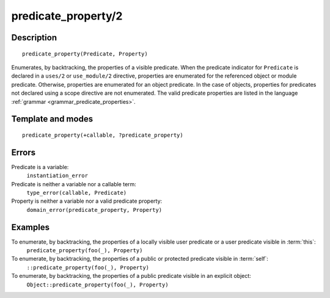 ..
   This file is part of Logtalk <https://logtalk.org/>  
   Copyright 1998-2018 Paulo Moura <pmoura@logtalk.org>

   Licensed under the Apache License, Version 2.0 (the "License");
   you may not use this file except in compliance with the License.
   You may obtain a copy of the License at

       http://www.apache.org/licenses/LICENSE-2.0

   Unless required by applicable law or agreed to in writing, software
   distributed under the License is distributed on an "AS IS" BASIS,
   WITHOUT WARRANTIES OR CONDITIONS OF ANY KIND, either express or implied.
   See the License for the specific language governing permissions and
   limitations under the License.


.. index:: predicate_property/2
.. _methods_predicate_property_2:

predicate_property/2
====================

Description
-----------

::

   predicate_property(Predicate, Property)

Enumerates, by backtracking, the properties of a visible predicate. When
the predicate indicator for ``Predicate`` is declared in a ``uses/2`` or
``use_module/2`` directive, properties are enumerated for the referenced
object or module predicate. Otherwise, properties are enumerated for an
object predicate. In the case of objects, properties for predicates not
declared using a scope directive are not enumerated. The valid predicate
properties are listed in the language :ref:`grammar <grammar_predicate_properties>`.

Template and modes
------------------

::

   predicate_property(+callable, ?predicate_property)

Errors
------

Predicate is a variable:
   ``instantiation_error``
Predicate is neither a variable nor a callable term:
   ``type_error(callable, Predicate)``
Property is neither a variable nor a valid predicate property:
   ``domain_error(predicate_property, Property)``

Examples
--------

To enumerate, by backtracking, the properties of a locally visible user predicate or a user predicate visible in :term:`this`:
   ``predicate_property(foo(_), Property)``
To enumerate, by backtracking, the properties of a public or protected predicate visible in :term:`self`:
   ``::predicate_property(foo(_), Property)``
To enumerate, by backtracking, the properties of a public predicate visible in an explicit object:
   ``Object::predicate_property(foo(_), Property)``

.. seealso::

   :ref:`methods_current_op_3`,
   :ref:`methods_current_predicate_1`,
   :ref:`directives_uses_2`,
   :ref:`directives_use_module_2`
